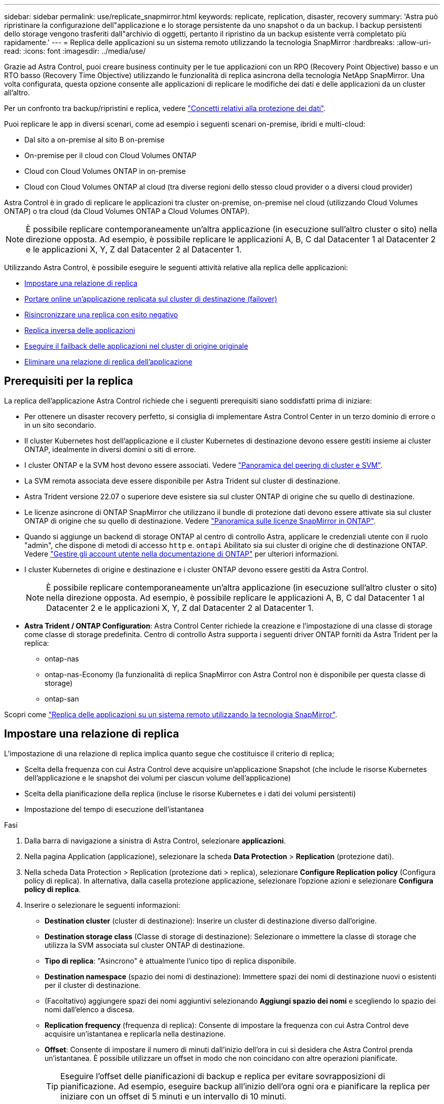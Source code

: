 ---
sidebar: sidebar 
permalink: use/replicate_snapmirror.html 
keywords: replicate, replication, disaster, recovery 
summary: 'Astra può ripristinare la configurazione dell"applicazione e lo storage persistente da uno snapshot o da un backup. I backup persistenti dello storage vengono trasferiti dall"archivio di oggetti, pertanto il ripristino da un backup esistente verrà completato più rapidamente.' 
---
= Replica delle applicazioni su un sistema remoto utilizzando la tecnologia SnapMirror
:hardbreaks:
:allow-uri-read: 
:icons: font
:imagesdir: ../media/use/


[role="lead"]
Grazie ad Astra Control, puoi creare business continuity per le tue applicazioni con un RPO (Recovery Point Objective) basso e un RTO basso (Recovery Time Objective) utilizzando le funzionalità di replica asincrona della tecnologia NetApp SnapMirror. Una volta configurata, questa opzione consente alle applicazioni di replicare le modifiche dei dati e delle applicazioni da un cluster all'altro.

Per un confronto tra backup/ripristini e replica, vedere link:../concepts/data-protection.html["Concetti relativi alla protezione dei dati"].

Puoi replicare le app in diversi scenari, come ad esempio i seguenti scenari on-premise, ibridi e multi-cloud:

* Dal sito a on-premise al sito B on-premise
* On-premise per il cloud con Cloud Volumes ONTAP
* Cloud con Cloud Volumes ONTAP in on-premise
* Cloud con Cloud Volumes ONTAP al cloud (tra diverse regioni dello stesso cloud provider o a diversi cloud provider)


Astra Control è in grado di replicare le applicazioni tra cluster on-premise, on-premise nel cloud (utilizzando Cloud Volumes ONTAP) o tra cloud (da Cloud Volumes ONTAP a Cloud Volumes ONTAP).


NOTE: È possibile replicare contemporaneamente un'altra applicazione (in esecuzione sull'altro cluster o sito) nella direzione opposta. Ad esempio, è possibile replicare le applicazioni A, B, C dal Datacenter 1 al Datacenter 2 e le applicazioni X, Y, Z dal Datacenter 2 al Datacenter 1.

Utilizzando Astra Control, è possibile eseguire le seguenti attività relative alla replica delle applicazioni:

* <<Impostare una relazione di replica>>
* <<Portare online un'applicazione replicata sul cluster di destinazione (failover)>>
* <<Risincronizzare una replica con esito negativo>>
* <<Replica inversa delle applicazioni>>
* <<Eseguire il failback delle applicazioni nel cluster di origine originale>>
* <<Eliminare una relazione di replica dell'applicazione>>




== Prerequisiti per la replica

La replica dell'applicazione Astra Control richiede che i seguenti prerequisiti siano soddisfatti prima di iniziare:

* Per ottenere un disaster recovery perfetto, si consiglia di implementare Astra Control Center in un terzo dominio di errore o in un sito secondario.
* Il cluster Kubernetes host dell'applicazione e il cluster Kubernetes di destinazione devono essere gestiti insieme ai cluster ONTAP, idealmente in diversi domini o siti di errore.
* I cluster ONTAP e la SVM host devono essere associati. Vedere https://docs.netapp.com/us-en/ontap-sm-classic/peering/index.html["Panoramica del peering di cluster e SVM"^].
* La SVM remota associata deve essere disponibile per Astra Trident sul cluster di destinazione.
* Astra Trident versione 22.07 o superiore deve esistere sia sul cluster ONTAP di origine che su quello di destinazione.
* Le licenze asincrone di ONTAP SnapMirror che utilizzano il bundle di protezione dati devono essere attivate sia sul cluster ONTAP di origine che su quello di destinazione. Vedere https://docs.netapp.com/us-en/ontap/data-protection/snapmirror-licensing-concept.html["Panoramica sulle licenze SnapMirror in ONTAP"^].
* Quando si aggiunge un backend di storage ONTAP al centro di controllo Astra, applicare le credenziali utente con il ruolo "admin", che dispone di metodi di accesso `http` e. `ontapi` Abilitato sia sui cluster di origine che di destinazione ONTAP. Vedere https://docs.netapp.com/us-en/ontap-sm-classic/online-help-96-97/concept_cluster_user_accounts.html#users-list["Gestire gli account utente nella documentazione di ONTAP"^] per ulteriori informazioni.
* I cluster Kubernetes di origine e destinazione e i cluster ONTAP devono essere gestiti da Astra Control.
+

NOTE: È possibile replicare contemporaneamente un'altra applicazione (in esecuzione sull'altro cluster o sito) nella direzione opposta. Ad esempio, è possibile replicare le applicazioni A, B, C dal Datacenter 1 al Datacenter 2 e le applicazioni X, Y, Z dal Datacenter 2 al Datacenter 1.

* *Astra Trident / ONTAP Configuration*: Astra Control Center richiede la creazione e l'impostazione di una classe di storage come classe di storage predefinita. Centro di controllo Astra supporta i seguenti driver ONTAP forniti da Astra Trident per la replica:
+
** ontap-nas
** ontap-nas-Economy (la funzionalità di replica SnapMirror con Astra Control non è disponibile per questa classe di storage)
** ontap-san




Scopri come link:../use/replicate_snapmirror.html["Replica delle applicazioni su un sistema remoto utilizzando la tecnologia SnapMirror"^].



== Impostare una relazione di replica

L'impostazione di una relazione di replica implica quanto segue che costituisce il criterio di replica;

* Scelta della frequenza con cui Astra Control deve acquisire un'applicazione Snapshot (che include le risorse Kubernetes dell'applicazione e le snapshot dei volumi per ciascun volume dell'applicazione)
* Scelta della pianificazione della replica (incluse le risorse Kubernetes e i dati dei volumi persistenti)
* Impostazione del tempo di esecuzione dell'istantanea


.Fasi
. Dalla barra di navigazione a sinistra di Astra Control, selezionare *applicazioni*.
. Nella pagina Application (applicazione), selezionare la scheda *Data Protection* > *Replication* (protezione dati).
. Nella scheda Data Protection > Replication (protezione dati > replica), selezionare *Configure Replication policy* (Configura policy di replica). In alternativa, dalla casella protezione applicazione, selezionare l'opzione azioni e selezionare *Configura policy di replica*.
. Inserire o selezionare le seguenti informazioni:
+
** *Destination cluster* (cluster di destinazione): Inserire un cluster di destinazione diverso dall'origine.
** *Destination storage class* (Classe di storage di destinazione): Selezionare o immettere la classe di storage che utilizza la SVM associata sul cluster ONTAP di destinazione.
** *Tipo di replica*: "Asincrono" è attualmente l'unico tipo di replica disponibile.
** *Destination namespace* (spazio dei nomi di destinazione): Immettere spazi dei nomi di destinazione nuovi o esistenti per il cluster di destinazione.
** (Facoltativo) aggiungere spazi dei nomi aggiuntivi selezionando *Aggiungi spazio dei nomi* e scegliendo lo spazio dei nomi dall'elenco a discesa.
** *Replication frequency* (frequenza di replica): Consente di impostare la frequenza con cui Astra Control deve acquisire un'istantanea e replicarla nella destinazione.
** *Offset*: Consente di impostare il numero di minuti dall'inizio dell'ora in cui si desidera che Astra Control prenda un'istantanea. È possibile utilizzare un offset in modo che non coincidano con altre operazioni pianificate.
+

TIP: Eseguire l'offset delle pianificazioni di backup e replica per evitare sovrapposizioni di pianificazione. Ad esempio, eseguire backup all'inizio dell'ora ogni ora e pianificare la replica per iniziare con un offset di 5 minuti e un intervallo di 10 minuti.



. Selezionare *Avanti*, rivedere il riepilogo e selezionare *Salva*.
+

NOTE: All'inizio, lo stato visualizza "app-mirror" prima che si verifichi la prima pianificazione.

+
Astra Control crea un'applicazione Snapshot utilizzata per la replica.

. Per visualizzare lo stato dell'applicazione Snapshot, selezionare la scheda *applicazioni* > *Snapshot*.
+
Il nome Snapshot utilizza il formato "Replication-schedule-<string>". Astra Control conserva l'ultimo snapshot utilizzato per la replica. Le snapshot di replica precedenti vengono eliminate dopo il completamento della replica.



.Risultato
In questo modo si crea la relazione di replica.

Astra Control completa le seguenti azioni in seguito alla definizione della relazione:

* Crea uno spazio dei nomi sulla destinazione (se non esiste)
* Crea un PVC sullo spazio dei nomi di destinazione corrispondente ai PVC dell'applicazione di origine.
* Utilizza un'istantanea iniziale coerente con l'applicazione.
* Stabilisce la relazione di SnapMirror per i volumi persistenti utilizzando l'istantanea iniziale.


La pagina protezione dati mostra lo stato e lo stato della relazione di replica: <Health status> | <Relationship life cycle state>

Ad esempio: Normale | stabilito

Scopri di più sugli stati e sullo stato della replica alla fine di questo argomento.



== Portare online un'applicazione replicata sul cluster di destinazione (failover)

Utilizzando Astra Control, è possibile eseguire il failover delle applicazioni replicate in un cluster di destinazione. Questa procedura interrompe la relazione di replica e porta l'applicazione online sul cluster di destinazione. Questa procedura non interrompe l'applicazione sul cluster di origine se era operativa.

.Fasi
. Dalla barra di navigazione a sinistra di Astra Control, selezionare *applicazioni*.
. Nella pagina Application (applicazione), selezionare la scheda *Data Protection* > *Replication* (protezione dati).
. Nella scheda Data Protection > Replication (protezione dati > Replica), dal menu Actions (azioni), selezionare *failover*.
. Nella pagina failover, esaminare le informazioni e selezionare *failover*.


.Risultato
La procedura di failover consente di eseguire le seguenti operazioni:

* Sul cluster di destinazione, l'applicazione viene avviata in base all'ultimo snapshot replicato.
* Il cluster e l'applicazione di origine (se operativi) non vengono arrestati e continueranno a funzionare.
* Lo stato di replica cambia in "failover", quindi in "failover" una volta completato.
* La policy di protezione dell'applicazione di origine viene copiata nell'applicazione di destinazione in base alle pianificazioni presenti nell'applicazione di origine al momento del failover.
* Se nell'applicazione di origine sono attivati uno o più hook di esecuzione post-ripristino, tali hook di esecuzione vengono eseguiti per l'applicazione di destinazione.
* Astra Control mostra l'applicazione sia sul cluster di origine che di destinazione, nonché il relativo stato di salute.




== Risincronizzare una replica con esito negativo

L'operazione di risincronizzazione ristabilisce la relazione di replica. È possibile scegliere l'origine della relazione per conservare i dati nel cluster di origine o di destinazione. Questa operazione ristabilisce le relazioni di SnapMirror per avviare la replica del volume nella direzione desiderata.

Il processo arresta l'applicazione sul nuovo cluster di destinazione prima di ristabilire la replica.


NOTE: Durante il processo di risincronizzazione, lo stato del ciclo di vita viene visualizzato come "stabiling" (in corso).

.Fasi
. Dalla barra di navigazione a sinistra di Astra Control, selezionare *applicazioni*.
. Nella pagina Application (applicazione), selezionare la scheda *Data Protection* > *Replication* (protezione dati).
. Nella scheda Data Protection > Replication (protezione dati > Replica), dal menu Actions (azioni), selezionare *Resync*.
. Nella pagina Resync, selezionare l'istanza dell'applicazione di origine o di destinazione contenente i dati che si desidera conservare.
+

CAUTION: Scegliere con attenzione l'origine di risincronizzazione, in quanto i dati sulla destinazione verranno sovrascritti.

. Selezionare *Resync* per continuare.
. Digitare "resync" per confermare.
. Selezionare *Sì, risincronizzare* per terminare.


.Risultato
* La pagina Replication (Replica) mostra "stabiling" (in corso) come stato della replica.
* Astra Control arresta l'applicazione sul nuovo cluster di destinazione.
* Astra Control ristabilisce la replica del volume persistente nella direzione selezionata utilizzando la risincronizzazione di SnapMirror.
* La pagina Replication mostra la relazione aggiornata.




== Replica inversa delle applicazioni

Si tratta dell'operazione pianificata per spostare l'applicazione nel cluster di destinazione continuando a replicare nel cluster di origine. Astra Control arresta l'applicazione nel cluster di origine e replica i dati nella destinazione prima di eseguire il failover dell'applicazione nel cluster di destinazione.

In questa situazione, si sta sostituendo l'origine e la destinazione. Il cluster di origine originale diventa il nuovo cluster di destinazione e il cluster di destinazione originale diventa il nuovo cluster di origine.

.Fasi
. Dalla barra di navigazione a sinistra di Astra Control, selezionare *applicazioni*.
. Nella pagina Application (applicazione), selezionare la scheda *Data Protection* > *Replication* (protezione dati).
. Nella scheda Data Protection > Replication (protezione dati > Replica), dal menu Actions (azioni), selezionare *Reverse Replication* (replica inversa).
. Nella pagina Replica inversa, esaminare le informazioni e selezionare *Replica inversa* per continuare.


.Risultato
Le seguenti azioni si verificano in seguito alla replica inversa:

* Viene acquisita un'istantanea delle risorse Kubernetes dell'applicazione di origine.
* I pod dell'applicazione di origine vengono interrotti correttamente eliminando le risorse Kubernetes dell'applicazione (lasciando PVC e PVS in posizione).
* Una volta spenti i pod, le istantanee dei volumi dell'applicazione vengono acquisite e replicate.
* Le relazioni di SnapMirror vengono interrotte, rendendo i volumi di destinazione pronti per la lettura/scrittura.
* Le risorse Kubernetes dell'applicazione vengono ripristinate da Snapshot pre-shutdown, utilizzando i dati del volume replicati dopo l'arresto dell'applicazione di origine.
* La replica viene ristabilita in senso inverso.




== Eseguire il failback delle applicazioni nel cluster di origine originale

Utilizzando Astra Control, è possibile ottenere il "failback" dopo un'operazione di "failover" utilizzando la seguente sequenza di operazioni. In questo flusso di lavoro per ripristinare la direzione di replica originale, Astra Control replica (risincronizza) le modifiche dell'applicazione nel cluster di origine prima di invertire la direzione di replica.

Questo processo inizia da una relazione che ha completato un failover a una destinazione e prevede i seguenti passaggi:

* Iniziare con uno stato di failover.
* Risincronizzare la relazione.
* Invertire la replica.


.Fasi
. Dalla barra di navigazione a sinistra di Astra Control, selezionare *applicazioni*.
. Nella pagina Application (applicazione), selezionare la scheda *Data Protection* > *Replication* (protezione dati).
. Nella scheda Data Protection > Replication (protezione dati > Replica), dal menu Actions (azioni), selezionare *Resync*.
. Per un'operazione di fail back, scegliere l'applicazione failed over come origine dell'operazione di risync (preservando eventuali dati scritti post fail over).
. Digitare "resync" per confermare.
. Selezionare *Sì, risincronizzare* per terminare.
. Al termine della risincronizzazione, nel menu azioni della scheda protezione dati > Replica, selezionare *Replica inversa*.
. Nella pagina Replica inversa, esaminare le informazioni e selezionare *Replica inversa*.


.Risultato
Questo combina i risultati delle operazioni di "risincronizzazione" e "reverse relationship" per portare l'applicazione online sul cluster di origine con la replica ripresa nel cluster di destinazione originale.



== Eliminare una relazione di replica dell'applicazione

L'eliminazione della relazione comporta due applicazioni separate senza alcuna relazione tra di esse.

.Fasi
. Dalla barra di navigazione a sinistra di Astra Control, selezionare *applicazioni*.
. Nella pagina Application (applicazione), selezionare la scheda *Data Protection* > *Replication* (protezione dati).
. Nella scheda Data Protection > Replication (protezione dati > replica), dalla casella Application Protection (protezione applicazione) o nel diagramma delle relazioni, selezionare *Delete Replication Relationship (Elimina relazione di replica)*.


.Risultato
Le seguenti azioni si verificano in seguito all'eliminazione di una relazione di replica:

* Se la relazione viene stabilita ma l'applicazione non è ancora stata messa in linea sul cluster di destinazione (failover), Astra Control conserva i PVC creati durante l'inizializzazione, lascia un'applicazione gestita "vuota" sul cluster di destinazione e conserva l'applicazione di destinazione per conservare eventuali backup creati.
* Se l'applicazione è stata portata online sul cluster di destinazione (failover), Astra Control conserva PVC e applicazioni di destinazione. Le applicazioni di origine e di destinazione sono ora considerate come applicazioni indipendenti. Le pianificazioni di backup rimangono su entrambe le applicazioni ma non sono associate l'una all'altra. 




== stato di salute della relazione di replica e stati del ciclo di vita della relazione

Astra Control visualizza lo stato della relazione e gli stati del ciclo di vita della relazione di replica.



=== Stati di integrità delle relazioni di replica

I seguenti stati indicano lo stato della relazione di replica:

* *Normale*: La relazione sta stabilendo o è stata stabilita e l'istantanea più recente è stata trasferita correttamente.
* *Attenzione*: La relazione sta fallendo o ha avuto un failover (e quindi non protegge più l'applicazione di origine).
* *Critico*
+
** La relazione sta stabilendo o fallendo e l'ultimo tentativo di riconciliazione non è riuscito.
** La relazione viene stabilita e l'ultimo tentativo di riconciliare l'aggiunta di un nuovo PVC sta fallendo.
** La relazione viene stabilita (in modo da replicare un'istantanea di successo ed è possibile eseguire il failover), ma l'istantanea più recente non è riuscita o non è riuscita a replicarsi.






=== stati del ciclo di vita della replica

I seguenti stati riflettono le diverse fasi del ciclo di vita della replica:

* *Definizione*: È in corso la creazione di una nuova relazione di replica. Astra Control crea uno spazio dei nomi, se necessario, crea dichiarazioni di volumi persistenti (PVC) su nuovi volumi nel cluster di destinazione e crea relazioni SnapMirror. Questo stato può anche indicare che la replica sta eseguendo una risyncing o un'inversione della replica.
* *Stabilito*: Esiste una relazione di replica. Astra Control verifica periodicamente la disponibilità dei PVC, verifica la relazione di replica, crea periodicamente istantanee dell'applicazione e identifica eventuali nuovi PVC di origine nell'applicazione. In tal caso, Astra Control crea le risorse per includerle nella replica.
* *Failover*: Astra Control interrompe le relazioni SnapMirror e ripristina le risorse Kubernetes dell'applicazione dall'ultima snapshot dell'applicazione replicata con successo.
* *Failed over*: Astra Control interrompe la replica dal cluster di origine, utilizza l'applicazione Snapshot replicata più recente (riuscita) sulla destinazione e ripristina le risorse Kubernetes.
* *Risyncing*: Astra Control risincronizza i nuovi dati sull'origine resync alla destinazione resync utilizzando la risync di SnapMirror. Questa operazione potrebbe sovrascrivere alcuni dati sulla destinazione in base alla direzione della sincronizzazione. Astra Control interrompe l'esecuzione dell'applicazione sullo spazio dei nomi di destinazione e rimuove l'applicazione Kubernetes. Durante il processo di risyncing, lo stato viene visualizzato come "stabiling" (in corso).
* *Inversione*: È l'operazione pianificata per spostare l'applicazione nel cluster di destinazione continuando a replicare nel cluster di origine. Astra Control arresta l'applicazione sul cluster di origine, replica i dati nella destinazione prima di eseguire il failover dell'applicazione nel cluster di destinazione. Durante la replica inversa, lo stato viene visualizzato come "stabiling" (in corso).
* *Eliminazione*:
+
** Se la relazione di replica è stata stabilita ma non è stato ancora eseguito il failover, Astra Control rimuove i PVC creati durante la replica ed elimina l'applicazione gestita di destinazione.
** Se la replica ha già avuto esito negativo, Astra Control conserva i PVC e l'applicazione di destinazione.



